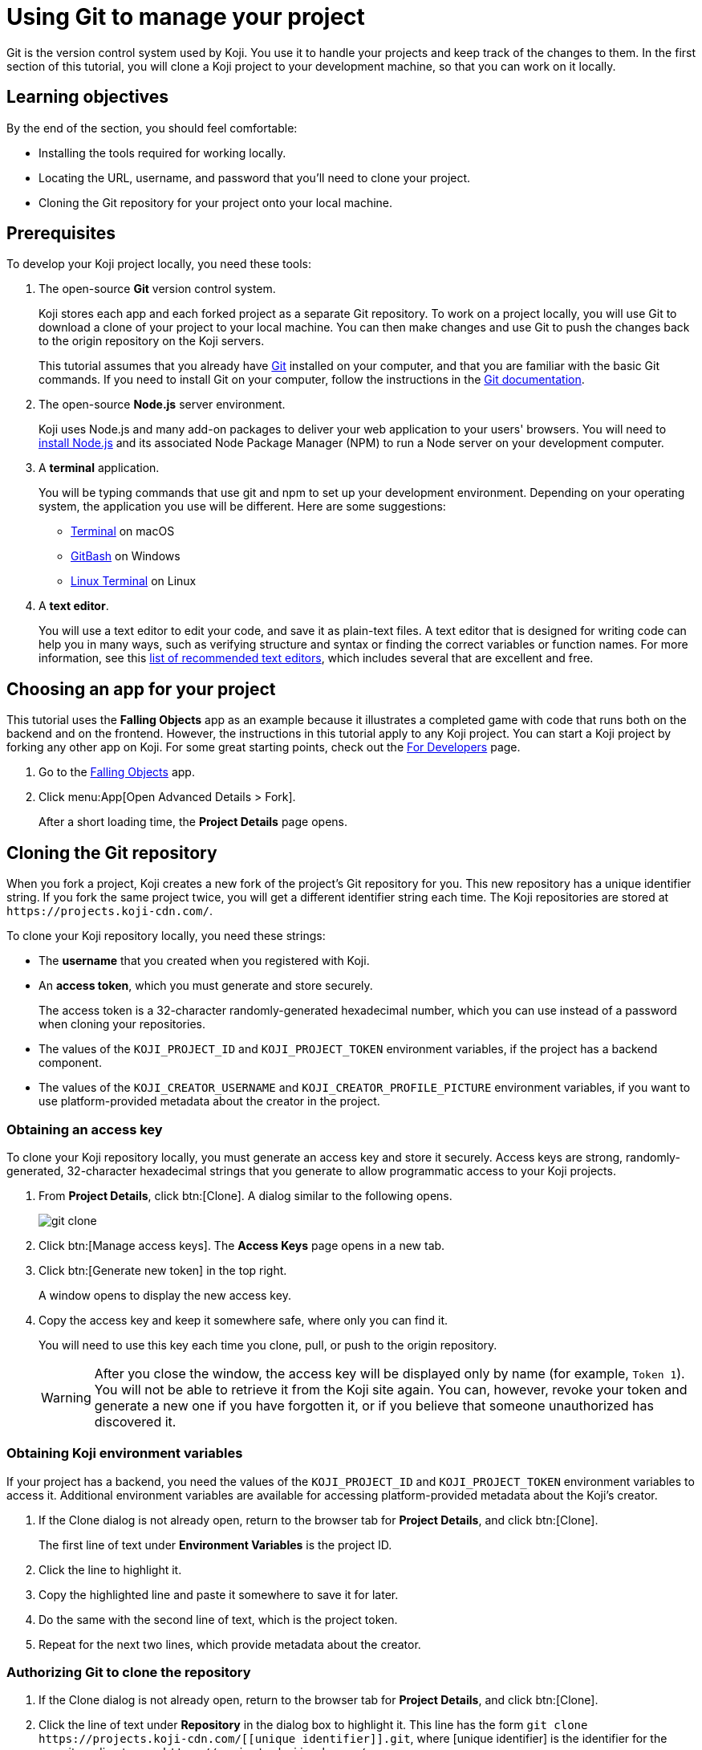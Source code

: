 = Using Git to manage your project
:page-slug: use-git
:page-description: How to use Git to clone a Koji app to your development machine, so that you can work on it locally.
:figure-caption!:

Git is the version control system used by Koji.
You use it to handle your projects and keep track of the changes to them.
In the first section of this tutorial, you will
// tag::description[]
clone a Koji project to your development machine, so that you can work on it locally.
// end::description[]

== Learning objectives

By the end of the section, you should feel comfortable:

* Installing the tools required for working locally.
* Locating the URL, username, and password that you'll need to clone your project.
* Cloning the Git repository for your project onto your local machine.

== Prerequisites

To develop your Koji project locally, you need these tools:

. The open-source *Git* version control system.
+
Koji stores each app and each forked project as a separate Git repository.
To work on a project locally, you will use Git to download a clone of your project to your local machine.
You can then make changes and use Git to push the changes back to the origin repository on the Koji servers.
+
This tutorial assumes that you already have https://git-scm.com/downloads[Git] installed on your computer, and that you are familiar with the basic Git commands.
If you need to install Git on your computer, follow the instructions in the https://git-scm.com/book/en/v2/Getting-Started-Installing-Git[Git documentation].
. The open-source *Node.js* server environment.
+
Koji uses Node.js and many add-on packages to deliver your web application to your users' browsers.
You will need to https://nodejs.org/en/download/[install Node.js] and its associated Node Package Manager (NPM) to run a Node server on your development computer.
. A *terminal* application.
+
You will be typing commands that use git and npm to set up your development environment.
Depending on your operating system, the application you use will be different.
Here are some suggestions:
+
* https://blog.teamtreehouse.com/introduction-to-the-mac-os-x-command-line[Terminal] on macOS
* https://msysgit.github.io/[GitBash] on Windows
* https://www.howtogeek.com/140679/beginner-geek-how-to-start-using-the-linux-terminal/[Linux Terminal] on Linux
. A *text editor*.
+
You will use a text editor to edit your code, and save it as plain-text files.
A text editor that is designed for writing code can help you in many ways, such as verifying structure and syntax or finding the correct variables or function names.
For more information, see this https://kinsta.com/blog/best-text-editors/[list of recommended text editors], which includes several that are excellent and free.

== Choosing an app for your project

This tutorial uses the *Falling Objects* app as an example because it illustrates a completed game with code that runs both on the backend and on the frontend.
However, the instructions in this tutorial apply to any Koji project.
You can start a Koji project by forking any other app on Koji.
For some great starting points, check out the https://withkoji.com/apps/categories/for-developers[For Developers] page.

. Go to the https://withkoji.com/~Svarog1389/rxkd[Falling Objects] app.
. Click menu:App[Open Advanced Details > Fork].
+
After a short loading time, the *Project Details* page opens.

== Cloning the Git repository

When you fork a project, Koji creates a new fork of the project's Git repository for you.
This new repository has a unique identifier string.
If you fork the same project twice, you will get a different identifier string each time.
The Koji repositories are stored at
`\https://projects.koji-cdn.com/`.

To clone your Koji repository locally, you need these strings:

* The *username* that you created when you registered with Koji.
* An *access token*, which you must generate and store securely.
+
The access token is a 32-character randomly-generated hexadecimal number, which you can use instead of a password when cloning your repositories.
* The values of the `KOJI_PROJECT_ID` and `KOJI_PROJECT_TOKEN` environment variables, if the project has a backend component.
* The values of the `KOJI_CREATOR_USERNAME` and `KOJI_CREATOR_PROFILE_PICTURE` environment variables, if you want to use platform-provided metadata about the creator in the project.

=== Obtaining an access key

To clone your Koji repository locally, you must generate an access key and store it securely.
Access keys are strong, randomly-generated, 32-character hexadecimal strings that you generate to allow programmatic access to your Koji projects.

. From *Project Details*, click btn:[Clone].
A dialog similar to the following opens.
+
image::git-clone.png[]
. Click btn:[Manage access keys].
The *Access Keys* page opens in a new tab.
. Click btn:[Generate new token] in the top right.
+
A window opens to display the new access key.
. Copy the access key and keep it somewhere safe, where only you can find it.
+
You will need to use this key each time you clone, pull, or push to the origin repository.
+
WARNING: After you close the window, the access key will be displayed only by name (for example, `Token 1`).
You will not be able to retrieve it from the Koji site again.
You can, however, revoke your token and generate a new one if you have forgotten it, or if you believe that someone unauthorized has discovered it.

=== Obtaining Koji environment variables

If your project has a backend, you need the values of the `KOJI_PROJECT_ID` and `KOJI_PROJECT_TOKEN` environment variables to access it.
Additional environment variables are available for accessing platform-provided metadata about the Koji's creator.

. If the Clone dialog is not already open, return to the browser tab for *Project Details*, and click btn:[Clone].
+
The first line of text under *Environment Variables* is the project ID.
. Click the line to highlight it.
. Copy the highlighted line and paste it somewhere to save it for later.
. Do the same with the second line of text, which is the project token.
. Repeat for the next two lines, which provide metadata about the creator.

=== Authorizing Git to clone the repository

. If the Clone dialog is not already open, return to the browser tab for *Project Details*, and click btn:[Clone].
. Click the line of text under *Repository* in the dialog box to highlight it.
This line has the form `git clone \https://projects.koji-cdn.com/[[unique identifier]].git`, where [unique identifier] is the identifier for the repository directory on `\https://projects.koji-cdn.com/`.
. Copy the highlighted line to the clipboard.
. Open a terminal window, and go to the directory on your local machine where you want to save your project.
. Paste the line you copied to the clipboard.
. Append a space followed by a name for the directory that you want Git to create for your project.
The line should have the following format:
+
[source,bash]
----
git clone [repository URL] [directory name]
----
+
. Press kbd:[Enter] to run the command.
Your terminal will look something like this:
+
[source,bash]
----
~/Repos/Koji$ git clone https://projects.koji-cdn.com/a70f8329-e89e-48b0-8d85-7658c1542b9f.git MyKojiTemplate
Cloning into 'MyKojiTemplate'...
Username for 'https://projects.koji-cdn.com':
----
. If you are prompted for your username, enter your username on Koji and press kbd:[Enter].
. If you are prompted for a password, enter the access key that you generated in the previous procedure.
+
For security, the password will not be shown as you enter it.
. Press kbd:[Enter] to start the cloning process.
+
Your terminal will look something like this:
+
[source,bash]
----
~/Repos/Koji$ git clone https://projects.koji-cdn.com/a70f8329-e89e-48b0-8d85-7658c1542b9f.git MyKojiTemplate <1>
Cloning into 'MyKojiTemplate'...
Username for 'https://projects.koji-cdn.com': KojiCoder <2>
Password for 'https://KojiCoder@projects.koji-cdn.com': <3>
remote: Counting objects: 15941, done.
remote: Compressing objects: 100% (6156/6156), done.
remote: Total 15941 (delta 9517), reused 15941 (delta 9517)
Receiving objects: 100% (15941/15941), 9.35 MiB | 754.00 KiB/s, done.
Resolving deltas: 100% (9517/9517), done.
Checking connectivity... done.
----
<1> Your repository URL and local directory
<2> Your Koji username
<3> Your access key

== Confirming your local directory

You should now have a new directory on your local machine that contains downloaded files from the origin repository.

To confirm that the project has been cloned correctly:

. Open a terminal window, and go to the directory that you specified when you cloned the repository.
. List the directory contents.
+
Your terminal should look something like this:
+
[source,bash]
----
~/Repos/Koji$ cd MyKojiTemplate/
~/Repos/Koji$ ls -al
total 40
drwxrwxr-x  6 kojicoder dev 4096 nov  5 16:38 .
drwxrwxr-x 11 kojicoder dev 4096 nov  5 17:00 ..
drwxrwxr-x  3 kojicoder dev 4096 nov  5 16:38 backend
-rw-rw-r--  1 kojicoder dev  516 nov  5 16:38 Dockerfile
drwxrwxr-x  5 kojicoder dev 4096 nov  5 16:38 frontend
drwxrwxr-x  8 kojicoder dev 4096 nov  5 16:38 .git
-rw-rw-r--  1 kojicoder dev  186 nov  5 16:38 .gitignore
drwxrwxr-x  6 kojicoder dev 4096 nov  5 16:38 koji.json
-rw-rw-r--  1 kojicoder dev   27 nov  5 16:38 package-lock.json
-rw-rw-r--  1 kojicoder dev  797 nov  5 16:38 README.md
----

== Wrapping up

In this part of the tutorial, you learned how to:

* Get the required tools: Git, Node.js, a terminal application and a text editor.
* Get the URL of Koji's origin repository for your project.
* Get the username and password that allows you to interact with Koji's origin repository.
* Clone the Git repository for your project onto your local machine.

Before you can launch your project locally, you must install a set of Node module dependencies.
For more information, see <<work-locally#>>.
